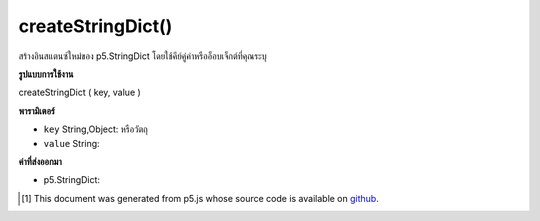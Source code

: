 .. raw:: html

	<script src="https://sketch.netpie.io/widget/p5-widget.js"></script>

createStringDict()
==================

สร้างอินสแตนซ์ใหม่ของ p5.StringDict โดยใช้คีย์คู่ค่าหรืออ็อบเจ็กต์ที่คุณระบุ

.. Creates a new instance of p5.StringDict using the key, value pair
.. or object you provide.

**รูปแบบการใช้งาน**

createStringDict ( key, value )

**พารามิเตอร์**

- ``key``  String,Object: หรือวัตถุ

- ``value``  String: 

.. ``key``  String,Object: or object
.. ``value``  String: 

**ค่าที่ส่งออกมา**

- p5.StringDict: 

.. p5.StringDict: 

..  [#f1] This document was generated from p5.js whose source code is available on `github <https://github.com/processing/p5.js>`_.
